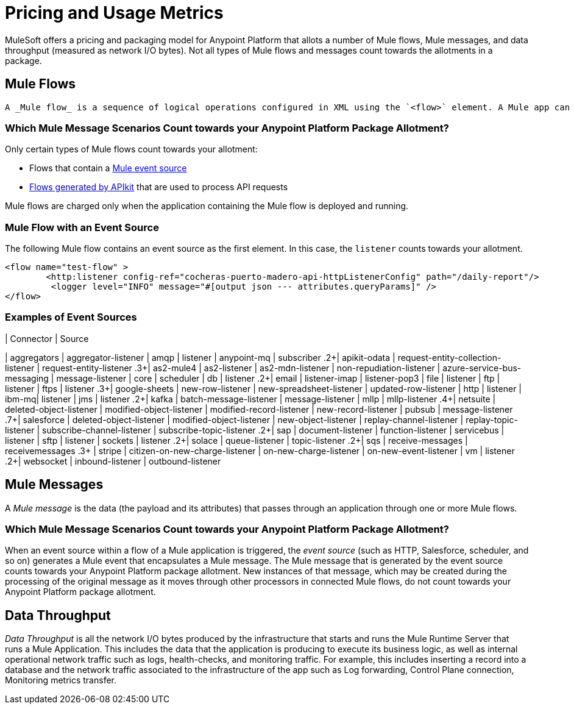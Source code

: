 = Pricing and Usage Metrics

[In progress]

MuleSoft offers a pricing and packaging model for Anypoint Platform that allots a number of Mule flows, Mule messages, and data throughput (measured as network I/O bytes). Not all types of Mule flows and messages count towards the allotments in a package. 

[[mule-flows]]
== Mule Flows

 A _Mule flow_ is a sequence of logical operations configured in XML using the `<flow>` element. A Mule app can consist of a single Mule Flow, or it can break up processing into discrete xref:mule-runtime::about-flows.adoc[Mule Flows and subflows] that you add to the app and connect together. Mule apps in production environments typically use multiple Mule Flows and subflows to divide the app into functional modules or for error-handling purposes. For example, one Mule flow might receive a record and transform data into a given format that another flow processes in some special way. 

=== Which Mule Message Scenarios Count towards your Anypoint Platform Package Allotment?

Only certain types of Mule flows count towards your allotment:
 
* Flows that contain a xref:mule-runtime::about-mule-event.adoc[Mule event source] 
* xref:apikit::index.adoc[Flows generated by APIkit] that are used to process API requests 

Mule flows are charged only when the application containing the Mule flow is deployed and running.

=== Mule Flow with an Event Source

The following Mule flow contains an event source as the first element. In this case, the `listener` counts towards your allotment.

[source,xml]
----
<flow name="test-flow" >
        <http:listener config-ref="cocheras-puerto-madero-api-httpListenerConfig" path="/daily-report"/>
         <logger level="INFO" message="#[output json --- attributes.queryParams]" />	
</flow>
----


=== Examples of Event Sources


[cols="2*",options="header"]
| Connector | Source

| aggregators | aggregator-listener
| amqp | listener
| anypoint-mq | subscriber
.2+| apikit-odata | request-entity-collection-listener | request-entity-listener
.3+| as2-mule4 | as2-listener | as2-mdn-listener | non-repudiation-listener
| azure-service-bus-messaging | message-listener
| core | scheduler
| db | listener
.2+| email | listener-imap | listener-pop3
| file | listener
| ftp | listener
| ftps | listener
.3+| google-sheets | new-row-listener | new-spreadsheet-listener | updated-row-listener
| http | listener
| ibm-mq| listener
| jms | listener
.2+| kafka | batch-message-listener | message-listener
| mllp | mllp-listener
.4+| netsuite | deleted-object-listener | modified-object-listener | modified-record-listener | new-record-listener
| pubsub | message-listener
.7+| salesforce | deleted-object-listener | modified-object-listener | new-object-listener | replay-channel-listener | replay-topic-listener | subscribe-channel-listener | subscribe-topic-listener
.2+| sap | document-listener | function-listener
| servicebus | listener
| sftp | listener
| sockets | listener
.2+| solace | queue-listener | topic-listener
.2+| sqs | receive-messages | receivemessages
.3+ | stripe | citizen-on-new-charge-listener | on-new-charge-listener | on-new-event-listener
| vm | listener
.2+| websocket | inbound-listener | outbound-listener



[[mule-messages]]
== Mule Messages

A _Mule message_ is the data (the payload and its attributes) that passes through an application through one or more Mule flows.

=== Which Mule Message Scenarios Count towards your Anypoint Platform Package Allotment?

When an event source within a flow of a Mule application is triggered, the _event source_ (such as HTTP, Salesforce, scheduler, and so on) generates a Mule event that encapsulates a Mule message. The Mule message that is generated by the event source counts towards your Anypoint Platform package allotment. New instances of that message, which may be created during the processing of the original message as it moves through other processors in connected Mule flows, do not count towards your Anypoint Platform package allotment.

[[data-throughput]]
== Data Throughput
_Data Throughput_ is all the network I/O bytes produced by the infrastructure that starts and runs the Mule Runtime Server that runs a Mule Application. This includes the data that the application is producing to execute its business logic, as well as internal operational network traffic such as logs, health-checks, and monitoring traffic. For example, this includes inserting a record into a database and the network traffic associated to the infrastructure of the app such as Log forwarding, Control Plane connection, Monitoring metrics transfer.
